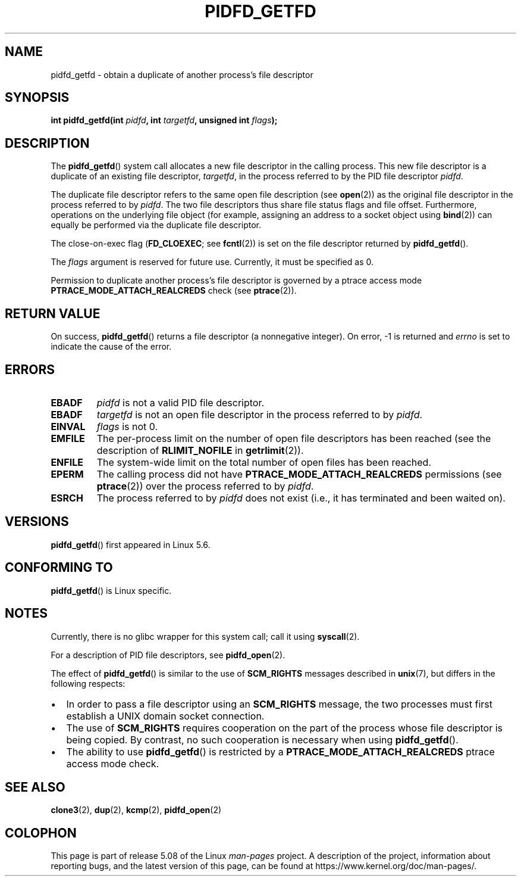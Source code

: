 .\" Copyright (c) 2020 by Michael Kerrisk <mtk.manpages@gmail.com>
.\"
.\" %%%LICENSE_START(VERBATIM)
.\" Permission is granted to make and distribute verbatim copies of this
.\" manual provided the copyright notice and this permission notice are
.\" preserved on all copies.
.\"
.\" Permission is granted to copy and distribute modified versions of this
.\" manual under the conditions for verbatim copying, provided that the
.\" entire resulting derived work is distributed under the terms of a
.\" permission notice identical to this one.
.\"
.\" Since the Linux kernel and libraries are constantly changing, this
.\" manual page may be incorrect or out-of-date.  The author(s) assume no
.\" responsibility for errors or omissions, or for damages resulting from
.\" the use of the information contained herein.  The author(s) may not
.\" have taken the same level of care in the production of this manual,
.\" which is licensed free of charge, as they might when working
.\" professionally.
.\"
.\" Formatted or processed versions of this manual, if unaccompanied by
.\" the source, must acknowledge the copyright and authors of this work.
.\" %%%LICENSE_END
.\"
.TH PIDFD_GETFD 2 2020-03-31 "Linux" "Linux Programmer's Manual"
.SH NAME
pidfd_getfd \- obtain a duplicate of another process's file descriptor
.SH SYNOPSIS
.nf
.BI "int pidfd_getfd(int " pidfd ", int " targetfd ", unsigned int " flags );
.fi
.SH DESCRIPTION
The
.BR pidfd_getfd ()
system call allocates a new file descriptor in the calling process.
This new file descriptor is a duplicate of an existing file descriptor,
.IR targetfd ,
in the process referred to by the PID file descriptor
.IR pidfd .
.PP
The duplicate file descriptor refers to the same open file description (see
.BR open (2))
as the original file descriptor in the process referred to by
.IR pidfd .
The two file descriptors thus share file status flags and file offset.
Furthermore, operations on the underlying file object
(for example, assigning an address to a socket object using
.BR bind (2))
can equally be performed via the duplicate file descriptor.
.PP
The close-on-exec flag
.RB ( FD_CLOEXEC ;
see
.BR fcntl (2))
is set on the file descriptor returned by
.BR pidfd_getfd ().
.PP
The
.I flags
argument is reserved for future use.
Currently, it must be specified as 0.
.PP
Permission to duplicate another process's file descriptor
is governed by a ptrace access mode
.B PTRACE_MODE_ATTACH_REALCREDS
check (see
.BR ptrace (2)).
.SH RETURN VALUE
On success,
.BR pidfd_getfd ()
returns a file descriptor (a nonnegative integer).
On error, \-1 is returned and
.I errno
is set to indicate the cause of the error.
.SH ERRORS
.TP
.B EBADF
.I pidfd
is not a valid PID file descriptor.
.TP
.B EBADF
.I targetfd
is not an open file descriptor in the process referred to by
.IR pidfd .
.TP
.B EINVAL
.I flags
is not 0.
.TP
.B EMFILE
The per-process limit on the number of open file descriptors has been reached
(see the description of
.BR RLIMIT_NOFILE
in
.BR getrlimit (2)).
.TP
.B ENFILE
The system-wide limit on the total number of open files has been reached.
.TP
.B EPERM
The calling process did not have
.B PTRACE_MODE_ATTACH_REALCREDS
permissions (see
.BR ptrace (2))
over the process referred to by
.IR pidfd .
.TP
.B ESRCH
The process referred to by
.I pidfd
does not exist
(i.e., it has terminated and been waited on).
.SH VERSIONS
.BR pidfd_getfd ()
first appeared in Linux 5.6.
.\" commit 8649c322f75c96e7ced2fec201e123b2b073bf09
.SH CONFORMING TO
.BR pidfd_getfd ()
is Linux specific.
.SH NOTES
Currently, there is no glibc wrapper for this system call; call it using
.BR syscall (2).
.PP
For a description of PID file descriptors, see
.BR pidfd_open (2).
.PP
The effect of
.BR pidfd_getfd ()
is similar to the use of
.BR SCM_RIGHTS
messages described in
.BR unix (7),
but differs in the following respects:
.IP \(bu 2
In order to pass a file descriptor using an
.BR SCM_RIGHTS
message,
the two processes must first establish a UNIX domain socket connection.
.IP \(bu
The use of
.BR SCM_RIGHTS
requires cooperation on the part of the process whose
file descriptor is being copied.
By contrast, no such cooperation is necessary when using
.BR pidfd_getfd ().
.IP \(bu
The ability to use
.BR pidfd_getfd ()
is restricted by a
.BR PTRACE_MODE_ATTACH_REALCREDS
ptrace  access  mode check.
.SH SEE ALSO
.BR clone3 (2),
.BR dup (2),
.BR kcmp (2),
.BR pidfd_open (2)
.SH COLOPHON
This page is part of release 5.08 of the Linux
.I man-pages
project.
A description of the project,
information about reporting bugs,
and the latest version of this page,
can be found at
\%https://www.kernel.org/doc/man\-pages/.
